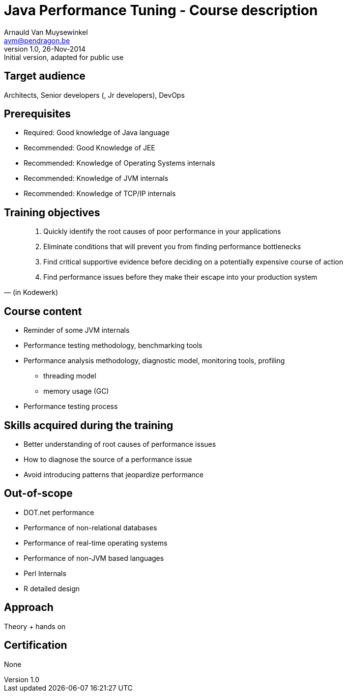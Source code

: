 Java Performance Tuning - Course description
============================================
Arnauld Van Muysewinkel <avm@pendragon.be>
v1.0, 26-Nov-2014: Initial version, adapted for public use

Target audience
---------------

Architects, Senior developers (, Jr developers), DevOps

Prerequisites
-------------

* Required: Good knowledge of Java language
* Recommended: Good Knowledge of JEE
* Recommended: Knowledge of Operating Systems internals
* Recommended: Knowledge of JVM internals
* Recommended: Knowledge of TCP/IP internals

Training objectives
-------------------

[quote, (in Kodewerk)]
_____
. Quickly identify the root causes of poor performance in your applications
. Eliminate conditions that will prevent you from finding performance bottlenecks
. Find critical supportive evidence before deciding on a potentially expensive course of action
. Find performance issues before they make their escape into your production system
_____

Course content
--------------

 * Reminder of some JVM internals
 * Performance testing methodology, benchmarking tools
 * Performance analysis methodology, diagnostic model, monitoring tools, profiling
 ** threading model
 ** memory usage (GC)
 * Performance testing process

Skills acquired during the training
-----------------------------------

 - Better understanding of root causes of performance issues
 - How to diagnose the source of a performance issue
 - Avoid introducing patterns that jeopardize performance

Out-of-scope
------------

 - DOT.net performance
 - Performance of non-relational databases
 - Performance of real-time operating systems
 - Performance of non-JVM based languages
 - Perl Internals
 - R detailed design

Approach
--------

Theory + hands on

Certification
-------------

None

